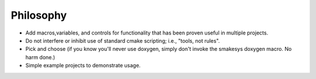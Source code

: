 Philosophy
==========
- Add macros,variables, and controls for functionality that has been proven
  useful in multiple projects.
- Do not interfere or inhibit use of standard cmake scripting; i.e., "tools, not rules".
- Pick and choose (if you know you'll never use doxygen, simply don't invoke
  the smakesys doxygen macro. No harm done.)
- Simple example projects to demonstrate usage.

